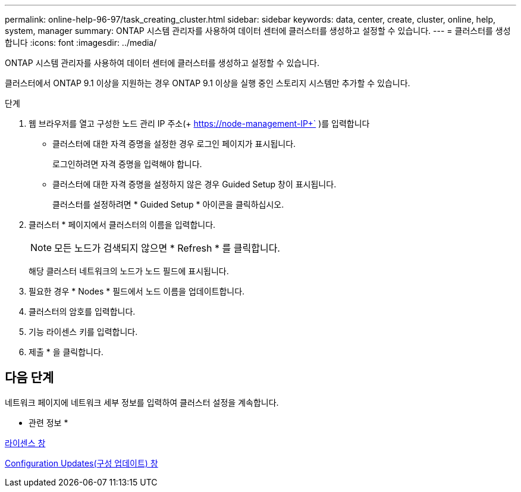 ---
permalink: online-help-96-97/task_creating_cluster.html 
sidebar: sidebar 
keywords: data, center, create, cluster, online, help, system, manager 
summary: ONTAP 시스템 관리자를 사용하여 데이터 센터에 클러스터를 생성하고 설정할 수 있습니다. 
---
= 클러스터를 생성합니다
:icons: font
:imagesdir: ../media/


[role="lead"]
ONTAP 시스템 관리자를 사용하여 데이터 센터에 클러스터를 생성하고 설정할 수 있습니다.

클러스터에서 ONTAP 9.1 이상을 지원하는 경우 ONTAP 9.1 이상을 실행 중인 스토리지 시스템만 추가할 수 있습니다.

.단계
. 웹 브라우저를 열고 구성한 노드 관리 IP 주소(+ https://node-management-IP+` )를 입력합니다
+
** 클러스터에 대한 자격 증명을 설정한 경우 로그인 페이지가 표시됩니다.
+
로그인하려면 자격 증명을 입력해야 합니다.

** 클러스터에 대한 자격 증명을 설정하지 않은 경우 Guided Setup 창이 표시됩니다.
+
클러스터를 설정하려면 * Guided Setup * 아이콘을 클릭하십시오.



. 클러스터 * 페이지에서 클러스터의 이름을 입력합니다.
+
[NOTE]
====
모든 노드가 검색되지 않으면 * Refresh * 를 클릭합니다.

====
+
해당 클러스터 네트워크의 노드가 노드 필드에 표시됩니다.

. 필요한 경우 * Nodes * 필드에서 노드 이름을 업데이트합니다.
. 클러스터의 암호를 입력합니다.
. 기능 라이센스 키를 입력합니다.
. 제출 * 을 클릭합니다.




== 다음 단계

네트워크 페이지에 네트워크 세부 정보를 입력하여 클러스터 설정을 계속합니다.

* 관련 정보 *

xref:reference_licenses_window.adoc[라이센스 창]

xref:reference_configuration_updates_window.adoc[Configuration Updates(구성 업데이트) 창]
